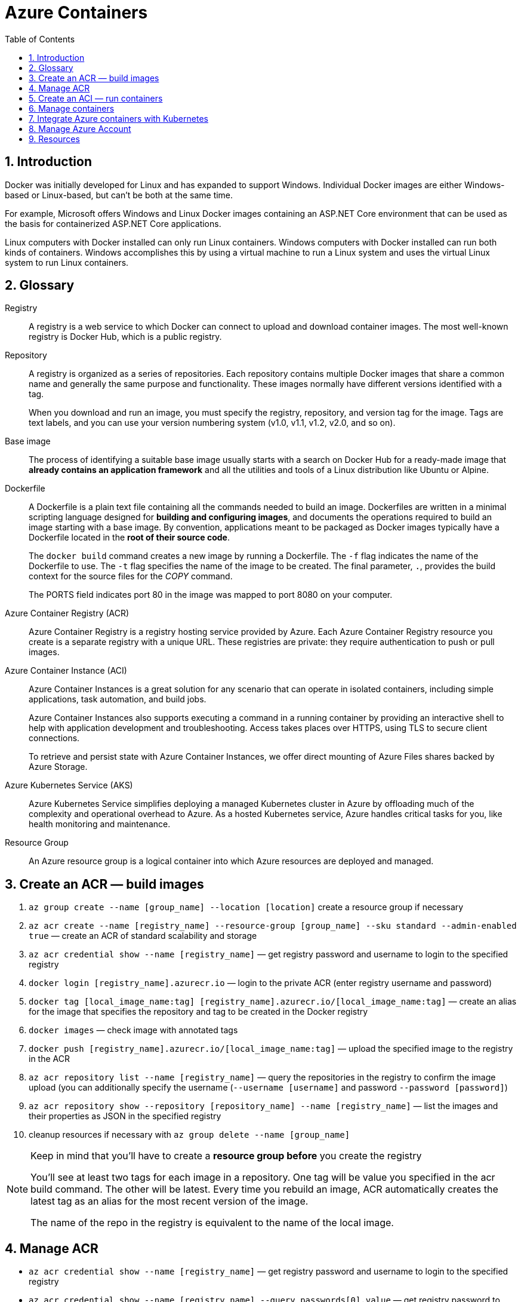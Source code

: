 = Azure Containers
:icons: font
:source-highlighter: rouge
:toc:
:toclevels: 4
:sectnums:
:sectnumlevels: 4

== Introduction
Docker was initially developed for Linux and has expanded to support Windows. Individual Docker images are either Windows-based or Linux-based, but can't be both at the same time.

For example, Microsoft offers Windows and Linux Docker images containing an ASP.NET Core environment that can be used as the basis for containerized ASP.NET Core applications.

Linux computers with Docker installed can only run Linux containers. Windows computers with Docker installed can run both kinds of containers. Windows accomplishes this by using a virtual machine to run a Linux system and uses the virtual Linux system to run Linux containers.

== Glossary
Registry::
A registry is a web service to which Docker can connect to upload and download container images. The most well-known registry is Docker Hub, which is a public registry.

Repository::
A registry is organized as a series of repositories. Each repository contains multiple Docker images that share a common name and generally the same purpose and functionality. These images normally have different versions identified with a tag.
+
When you download and run an image, you must specify the registry, repository, and version tag for the image. Tags are text labels, and you can use your version numbering system (v1.0, v1.1, v1.2, v2.0, and so on).

Base image::
The process of identifying a suitable base image usually starts with a search on Docker Hub for a ready-made image that **already contains an application framework** and all the utilities and tools of a Linux distribution like Ubuntu or Alpine.

Dockerfile::
A Dockerfile is a plain text file containing all the commands needed to build an image. Dockerfiles are written in a minimal scripting language designed for **building and configuring images**, and documents the operations required to build an image starting with a base image. By convention, applications meant to be packaged as Docker images typically have a Dockerfile located in the **root of their source code**.
+
The `docker build` command creates a new image by running a Dockerfile. The `-f` flag indicates the name of the Dockerfile to use. The `-t` flag specifies the name of the image to be created. The final parameter, `.`, provides the build context for the source files for the _COPY_ command.
+
The PORTS field indicates port 80 in the image was mapped to port 8080 on your computer.

Azure Container Registry (ACR)::
Azure Container Registry is a registry hosting service provided by Azure. Each Azure Container Registry resource you create is a separate registry with a unique URL. These registries are private: they require authentication to push or pull images.

Azure Container Instance (ACI)::
Azure Container Instances is a great solution for any scenario that can operate in isolated containers, including simple applications, task automation, and build jobs.
+
Azure Container Instances also supports executing a command in a running container by providing an interactive shell to help with application development and troubleshooting. Access takes places over HTTPS, using TLS to secure client connections.
+
To retrieve and persist state with Azure Container Instances, we offer direct mounting of Azure Files shares backed by Azure Storage.

Azure Kubernetes Service (AKS)::
Azure Kubernetes Service simplifies deploying a managed Kubernetes cluster in Azure by offloading much of the complexity and operational overhead to Azure. As a hosted Kubernetes service, Azure handles critical tasks for you, like health monitoring and maintenance.

Resource Group::
An Azure resource group is a logical container into which Azure resources are deployed and managed.

== Create an ACR — build images
. `az group create --name [group_name] --location [location]` create a resource group if necessary
. `az acr create --name [registry_name] --resource-group [group_name] --sku standard --admin-enabled true` — create an ACR of standard scalability and storage
. `az acr credential show --name [registry_name]` — get registry password and username to login to the specified registry
. `docker login [registry_name].azurecr.io` — login to the private ACR (enter registry username and password)
. `docker tag [local_image_name:tag] [registry_name].azurecr.io/[local_image_name:tag]` — create an alias for the image that specifies the repository and tag to be created in the Docker registry
. `docker images` — check image with annotated tags
. `docker push [registry_name].azurecr.io/[local_image_name:tag]` — upload the specified image to the registry in the ACR
. `az acr repository list --name [registry_name]` — query the repositories in the registry to confirm the image upload (you can additionally specify the username (`--username [username]` and password `--password [password]`)
. `az acr repository show --repository [repository_name] --name [registry_name]` — list the images and their properties as JSON in the specified registry
. cleanup resources if necessary with `az group delete --name [group_name]`

[NOTE]
====
Keep in mind that you'll have to create a **resource group before** you create the registry

You'll see at least two tags for each image in a repository. One tag will be value you specified in the acr build command. The other will be latest. Every time you rebuild an image, ACR automatically creates the latest tag as an alias for the most recent version of the image.

The name of the repo in the registry is equivalent to the name of the local image.
====

== Manage ACR
- `az acr credential show --name [registry_name]` — get registry password and username to login to the specified registry
- `az acr credential show --name [registry_name] --query passwords[0].value` — get registry password to login to the specified registry
- `az acr show --name [registry_name] --query loginServer` get the URL of the login-server
- `docker login [registry_name].azurecr.io --username=[username] --password=[password]` — login to the login server with the specified username and password
- `az acr repository show-tags --name [registry_name] --repository [repository_name] --username [username] --password [password] --output text` — show tags of the specified repo as text
- `az group delete --name [group_name]` — remove the resource group, the container registry, and the container images stored

NOTE: The **login server URL** for a registry in Azure Container Registry has the form [registry_name].azurecr.io.

== Create an ACI — run containers
. `az container create --resource-group [group_name] --name [instance_name] --image [registry_name].azurecr.io/[image_name:latest] --dns-name-label [dns_name] --registry-username [username] --registry-password [password]` — create an ACI, which loads the image from the ACR, and run it in Azure
. `az container show --resource-group [group_name] --name [instance_name] --query ipAddress.fqdn` — query the IP address of the instance to find the fully qualified domain name of the instance

[NOTE]
====
The instance will be **allocated a public IP address**. You access the instance with this IP address. You can **optionally specify a DNS name** if you prefer to reference the instance through a more user-friendly label.

The default port is 80 and the port protocol is TCP.
====

== Manage containers
- `az container create --resource-group [group_name] --name [instance_name] --image [full_image_name] --dns-name-label [dns_name] --cpu [1] --memory [1] --ip-address public --image-registry-login-server [login_server] --image-registry-username [username] --image-registry-password [password]` — deploy a container inside the specified resource group with the specified name, domain name, cpu, memory, ip address
- `az container start --resource-group [group_name] --name [instance_name]` — start the specified container
- `az container restart --resource-group [group_name] --name [instance_name]` — restart the specified container
- `az container stop --resource-group [group_name] --name [instance_name]` — stop the specified container
- `az container delete --resource-group [group_name] --name [instance_name]` — delete the specified container
- `az container list` — list containers
- `az container list --resource-group [group_name]` — list all containers in a resource group
- `az container list --resource-group [group_name] --query value[].[name,provisioningState` — list specified information of all containers in a resource group
- `az container show --resource-group [group_name] --name [instance_name] --query "{FQDN:ipAddress.fqdn,ProvisioningState:provisioningState}" --out table` — check container status
- `az container show --resource-group [group_name] --name [instance_name]` — show details of the specified container (JSON)
- `az container show --resource-group [group_name] --name [instance_name] --query value[].[name,provisioningState` — list specified information of the specified container in a resource group
- `az container logs --resource-group [group_name] --name [instance_name]` — show the logs of the specified container (JSON)`
- `az container attach --resource-group [group_name] --name [instance_name]` – attach the local standard out and standard error streams to that of the container

NOTE: The container details is shown as JSON, specifying e.g. the operating system, the allocated memory, the number of CPUs (vcpu),

== Integrate Azure containers with Kubernetes
Deploy an ACI with Kubernetes as orchestrator

. `az acs create --resource-group [group_name] --name [cluster_name] --dns-prefix [prefix] --generate-ssh-key --orchestrator-type kubernetes` — create a new container service
. `az acs kubernetes install-cli` — install the Kubernetes CLI tool to manage the Kubernetes cluster **kubectl**
. `az acs kubernetes get-credentials --resource-group [group_name] --name [cluster_name]` — get the credentials to configure kubectl to connect to your Kubernetes cluster
. `kubectl get nodes` —  verify the connection to your cluster (status must be ready)

'''

. `az aks create --resource-group [group_name] --name [cluster_name] --node-count 1 --enable-addons monitoring --generate-ssh-keys` — create an AKS cluster
. `az aks install-cli`
. `az aks get-credentials --resource-group [group_name] --name [cluster_name]`

== Manage Azure Account
- `az login` — sign in to the Azure CLI
- `az logout` — Log out to remove access to Azure subscriptions
- `az account list -o table` — list Azure accounts table-formatted
- `az version` — find the version and dependent libraries that are installed
- `az upgrade` — upgrade to the latest version

== Resources
- https://docs.microsoft.com/en-us/azure/container-registry/container-registry-get-started-azure-cli[Quickstart: Create a private container registry using the Azure CLI]
- https://docs.microsoft.com/en-us/learn/modules/intro-to-containers/[Build a containerized web application with Docker]
- https://docs.microsoft.com/en-us/azure/aks/kubernetes-walkthrough[Quickstart: Deploy an Azure Kubernetes Service cluster using the Azure CLI]

